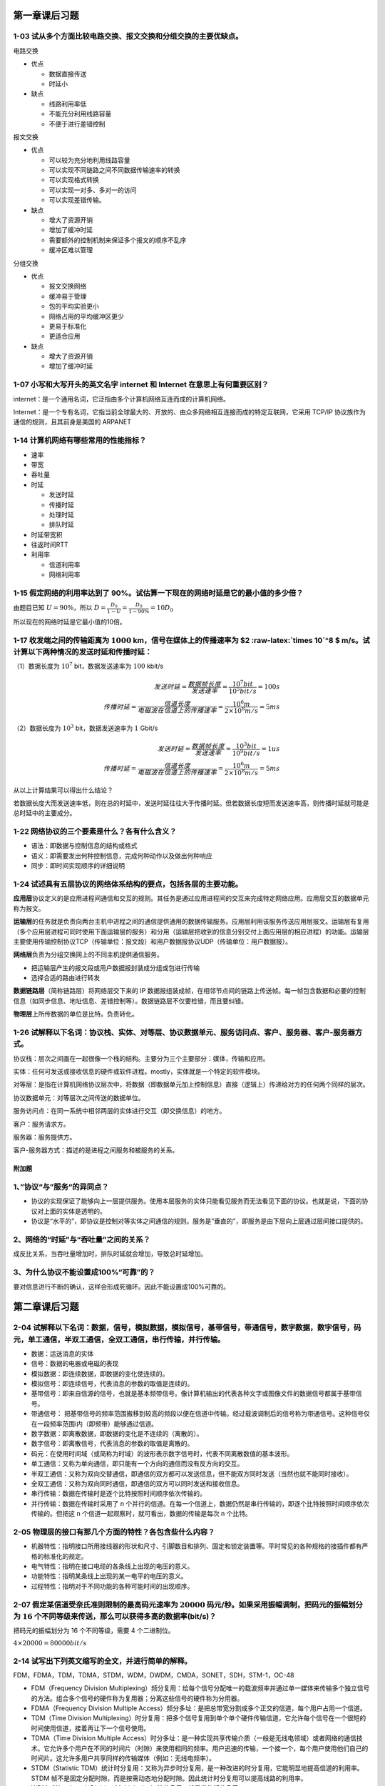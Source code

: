 第一章课后习题
==============

1-03 试从多个方面比较电路交换、报文交换和分组交换的主要优缺点。
'''''''''''''''''''''''''''''''''''''''''''''''''''''''''''''''

电路交换

-  优点

   -  数据直接传送

   -  时延小

-  缺点

   -  线路利用率低

   -  不能充分利用线路容量

   -  不便于进行差错控制

报文交换

-  优点

   -  可以较为充分地利用线路容量

   -  可以实现不同链路之间不同数据传输速率的转换

   -  可以实现格式转换

   -  可以实现一对多、多对一的访问

   -  可以实现差错传输。

-  缺点

   -  增大了资源开销

   -  增加了缓冲时延

   -  需要额外的控制机制来保证多个报文的顺序不乱序

   -  缓冲区难以管理

分组交换

-  优点

   -  报文交换网络

   -  缓冲易于管理

   -  包的平均实验更小

   -  网络占用的平均缓冲区更少

   -  更易于标准化

   -  更适合应用

-  缺点

   -  增大了资源开销

   -  增加了缓冲时延

1-07 小写和大写开头的英文名字 internet 和 Internet 在意思上有何重要区别？
'''''''''''''''''''''''''''''''''''''''''''''''''''''''''''''''''''''''''

internet：是一个通用名词，它泛指由多个计算机网络互连而成的计算机网络。

Internet：是一个专有名词，它指当前全球最大的、开放的、由众多网络相互连接而成的特定互联网，它采用
TCP/IP 协议族作为通信的规则，且其前身是美国的 ARPANET

1-14 计算机网络有哪些常用的性能指标？
'''''''''''''''''''''''''''''''''''''

-  速率

-  带宽

-  吞吐量

-  时延

   -  发送时延

   -  传播时延

   -  处理时延

   -  排队时延

-  时延带宽积

-  往返时间RTT

-  利用率

   -  信道利用率

   -  网络利用率

1-15 假定网络的利用率达到了 90%。试估算一下现在的网络时延是它的最小值的多少倍？
'''''''''''''''''''''''''''''''''''''''''''''''''''''''''''''''''''''''''''''''

由题目已知 :math:`U=90\%`\ ，所以
:math:`D = \frac{D_0}{1-U}=\frac{D_0}{1-90\%}=10D_0`

所以现在的网络时延是它最小值的10倍。

1-17 收发端之间的传输距离为 :math:`1000` km，信号在媒体上的传播速率为 $2 :raw-latex:`\times 10`^8 $ m/s。试计算以下两种情况的发送时延和传播时延：
'''''''''''''''''''''''''''''''''''''''''''''''''''''''''''''''''''''''''''''''''''''''''''''''''''''''''''''''''''''''''''''''''''''''''''''''''

（1）数据长度为 :math:`10^7` bit，数据发送速率为 :math:`100` kbit/s
                                                                   

.. math::


   发送时延=\frac{数据帧长度}{发送速率}=\frac{10^7 bit}{10^5bit/s}=100s\\
   传播时延=\frac{信道长度}{电磁波在信道上的传播速率}=\frac{10^6m}{2\times10^8m/s}=5ms

（2）数据长度为 :math:`10^3` bit，数据发送速率为 :math:`1` Gbit/s
                                                                 

.. math::


   发送时延=\frac{数据帧长度}{发送速率}=\frac{10^3 bit}{10^9bit/s}=1us\\
   传播时延=\frac{信道长度}{电磁波在信道上的传播速率}=\frac{10^6m}{2\times10^8m/s}=5ms

从以上计算结果可以得出什么结论？
                                

若数据长度大而发送速率低，则在总的时延中，发送时延往往大于传播时延。但若数据长度短而发送速率高，则传播时延就可能是总时延中的主要成分。

1-22 网络协议的三个要素是什么？各有什么含义？
'''''''''''''''''''''''''''''''''''''''''''''

-  语法：即数据与控制信息的结构或格式

-  语义：即需要发出何种控制信息，完成何种动作以及做出何种响应

-  同步：即时间实现顺序的详细说明

1-24 试述具有五层协议的网络体系结构的要点，包括各层的主要功能。
'''''''''''''''''''''''''''''''''''''''''''''''''''''''''''''''

**应用层**\ 协议定义的是应用进程间通信和交互的规则。其任务是通过应用进程间的交互来完成特定网络应用。应用层交互的数据单元称为报文。

**运输层**\ 的任务就是负责向两台主机中进程之间的通信提供通用的数据传输服务。应用层利用该服务传送应用层报文。运输层有复用（多个应用层进程可同时使用下面运输层的服务）和分用（运输层把收到的信息分别交付上面应用层的相应进程）的功能。运输层主要使用传输控制协议TCP（传输单位：报文段）和用户数据报协议UDP（传输单位：用户数据报）。

**网络层**\ 负责为分组交换网上的不同主机提供通信服务。

-  把运输层产生的报文段或用户数据报封装成分组或包进行传输

-  选择合适的路由进行转发

**数据链路层**\ （简称链路层）将网络层交下来的 IP
数据报组装成帧，在相邻节点间的链路上传送帧。每一帧包含数据和必要的控制信息（如同步信息、地址信息、差错控制等）。数据链路层不仅要检错，而且要纠错。

**物理层**\ 上所传数据的单位是比特。负责转化。

1-26 试解释以下名词：协议栈、实体、对等层、协议数据单元、服务访问点、客户、服务器、客户-服务器方式。
''''''''''''''''''''''''''''''''''''''''''''''''''''''''''''''''''''''''''''''''''''''''''''''''''''

协议栈：层次之间画在一起很像一个栈的结构。主要分为三个主要部分：媒体，传输和应用。

实体：任何可发送或接收信息的硬件或软件进程。mostly，实体就是一个特定的软件模块。

对等层：是指在计算机网络协议层次中，将数据（即数据单元加上控制信息）直接（逻辑上）传递给对方的任何两个同样的层次。

协议数据单元：对等层次之间传送的数据单位。

服务访问点：在同一系统中相邻两层的实体进行交互（即交换信息）的地方。

客户：服务请求方。

服务器：服务提供方。

客户-服务器方式：描述的是进程之间服务和被服务的关系。

附加题
------

1、”协议“与”服务“的异同点？
'''''''''''''''''''''''''''

-  协议的实现保证了能够向上一层提供服务。使用本层服务的实体只能看见服务而无法看见下面的协议。也就是说，下面的协议对上面的实体是透明的。

-  协议是“水平的”，即协议是控制对等实体之间通信的规则。服务是“垂直的”，即服务是由下层向上层通过层间接口提供的。

2、网络的“时延”与“吞吐量”之间的关系？
'''''''''''''''''''''''''''''''''''''

成反比关系，当吞吐量增加时，排队时延就会增加，导致总时延增加。

3、为什么协议不能设置成100%“可靠”的？
'''''''''''''''''''''''''''''''''''''

要对信息进行不断的确认，这样会形成死循环。因此不能设置成100%可靠的。

第二章课后习题
==============

2-04 试解释以下名词：数据，信号，模拟数据，模拟信号，基带信号，带通信号，数字数据，数字信号，码元，单工通信，半双工通信，全双工通信，串行传输，并行传输。
'''''''''''''''''''''''''''''''''''''''''''''''''''''''''''''''''''''''''''''''''''''''''''''''''''''''''''''''''''''''''''''''''''''''''''''''''''''''''

-  数据：运送消息的实体

-  信号：数据的电器或电磁的表现

-  模拟数据：即连续数据，即数据的变化使连续的。

-  模拟信号：即连续信号，代表消息的参数的取值是连续的。

-  基带信号：即来自信源的信号，也就是基本频带信号。像计算机输出的代表各种文字或图像文件的数据信号都属于基带信号。

-  带通信号：
   把基带信号的频率范围搬移到较高的频段以便在信道中传输。经过载波调制后的信号称为带通信号。这种信号仅在一段频率范围i内（即频带）能够通过信道。

-  数字数据：即离散数据，即数据的变化是不连续的（离散的）。

-  数字信号：即离散信号，代表消息的参数的取值是离散的。

-  码元：在使用时间域（或简称为时域）的波形表示数字信号时，代表不同离散数值的基本波形。

-  单工通信：又称为单向通信，即只能有一个方向的通信而没有反方向的交互。

-  半双工通信：又称为双向交替通信，即通信的双方都可以发送信息，但不能双方同时发送（当然也就不能同时接收）。

-  全双工通信：又称为双向同时通信，即通信的双方可以同时发送和接收信息。

-  串行传输：数据在传输时是逐个比特按照时间顺序依次传输的。

-  并行传输：数据在传输时采用了 n
   个并行的信道。在每一个信道上，数据仍然是串行传输的，即逐个比特按照时间顺序依次传输的。但把这
   n 个信道一起观察时，就可看出，数据的传输是每次 n 个比特。

2-05 物理层的接口有那几个方面的特性？各包含些什么内容？
'''''''''''''''''''''''''''''''''''''''''''''''''''''''

-  机器特性：指明接口所用接线器的形状和尺寸、引脚数目和排列、固定和锁定装置等。平时常见的各种规格的接插件都有严格的标准化的规定。

-  电气特性：指明在接口电缆的各条线上出现的电压的意义。

-  功能特性：指明某条线上出现的某一电平的电压的意义。

-  过程特性：指明对于不同功能的各种可能时间的出现顺序。

2-07 假定某信道受奈氏准则限制的最高码元速率为 :math:`20000` 码元/秒。如果采用振幅调制，把码元的振幅划分为 :math:`16` 个不同等级来传送，那么可以获得多高的数据率(bit/s)？
''''''''''''''''''''''''''''''''''''''''''''''''''''''''''''''''''''''''''''''''''''''''''''''''''''''''''''''''''''''''''''''''''''''''''''''''''''''''''''''''''''''''

把码元的振幅划分为 16 个不同等级，需要 4 个二进制位。

:math:`4 \times 20000 = 80000 bit/s`

2-14 试写出下列英文缩写的全文，并进行简单的解释。
'''''''''''''''''''''''''''''''''''''''''''''''''

FDM，FDMA，TDM，TDMA，STDM，WDM，DWDM，CMDA，SONET，SDH，STM-1，OC-48
                                                                     

-  FDM（Frequency Division
   Multiplexing）频分复用：给每个信号分配唯一的载波频率并通过单一媒体来传输多个独立信号的方法。组合多个信号的硬件称为复用器；分离这些信号的硬件称为分用器。

-  FDMA（Frequency Division Multiple
   Access）频分多址：是把总带宽分割成多个正交的信道，每个用户占用一个信道。

-  TDM（Time Division
   Multiplexing）时分复用：把多个信号复用到单个单个硬件传输信道，它允许每个信号在一个很短的时间使用信道，接着再让下一个信号使用。

-  TDMA（Time Division Multiple
   Access）时分多址：是一种实现共享传输介质（一般是无线电领域）或者网络的通信技术。它允许多个用户在不同的时间片（时隙）来使用相同的频率。用户迅速的传输，一个接一个，每个用户使用他们自己的时间片。这允许多用户共享同样的传输媒体（例如：无线电频率）。

-  STDM（Statistic
   TDM）统计时分复用：又称为异步时分复用，是一种改进的时分复用，它能明显地提高信道的利用率。STDM
   帧不是固定分配时隙，而是按需动态地分配时隙。因此统计时分复用可以提高线路的利用率。

-  WDM（Wavelength Division Multiplexing）波分复用：就是光的频分复用。

-  DWDM（Dense Wavelength Division
   Multiplexing）密集波分复用：是波分复用的一种具体表现形式。

-  CDMA（Code Division
   Multiplexing）码分多址：即码分复用，也是一种共享信道的方法。

-  SONET（Synchronous Optical
   Network）同步光纤网：美国在1988年首先推出了一个数字传输标准。

-  SDH（Synchronous Digital Hierarchy）同步数字系列：ITU-T 以美国标准
   SONET为标准制定出的国际标准。但SDH的基本速率为
   155.52Mbit/s，称为STM-1。

-  STM-1（Synchronous Transfer Module-1）第 1
   级同步传输模块：通过光纤传输数据的一系列标准。SDH标准规定第 1
   级同步传递模块（即 STM-1）的传输速率是 155.52Mbit/s，然后把 n
   倍的速率记为STM-n。

-  OC-48（Optical Carrier-48）：OC（Optical
   Carrier）的意思就是光载波，是SONET标准的表示方法。此标准规定第 1
   级光载波（即 OC-1）的传输速率是 51.84 Mbit/s，任何把 n 倍的速率记为
   OC-n。

2-16 共有四个站进行码分多址CDMA通信，四个站的码片序列为：
'''''''''''''''''''''''''''''''''''''''''''''''''''''''''

================================== ===================================
A：（-1 -1 -1 +1 +1 -1 +1 +1）     B：（-1 -1 +1 -1 +1 +1 +1 -1）
================================== ===================================
**C：（-1 +1 -1 +1 +1 +1 -1 -1）** **D：（-1 +1 -1 -1 -1 -1  +1 -1）**
================================== ===================================

**现收到这样的码分序列：（-1 +1 -3 +1 -1 -3 +1
+1）。问哪个站发送数据了？发送数据的站发送的是 1 还是 0？**

A站的内积：（-1 -1 -1 +1 +1 -1 +1 +1）\ :math:`\cdot` （-1 +1 -3 +1 -1
-3 +1 +1）/8=1

B站的内积：（-1 -1 +1 -1 +1 +1 +1 -1）\ :math:`\cdot` （-1 +1 -3 +1 -1
-3 +1 +1）/8=-1

C站的内积：（-1 +1 -1 +1 +1 +1 -1 -1）\ :math:`\cdot` （-1 +1 -3 +1 -1
-3 +1 +1）/8=0

D站的内积：（-1 +1 -1 -1 -1 -1  +1 -1）\ :math:`\cdot` （-1 +1 -3 +1 -1
-3 +1 +1）/8=1

因此，A和D发送1，B发送0，而C未发送数据。

2-18 在ADSL技术中，为什么在不到 1 MHz 的带宽中却可以使传送速率高达每秒几个兆比特？
''''''''''''''''''''''''''''''''''''''''''''''''''''''''''''''''''''''''''''''''''

靠先进的编码，使得每秒传送一个码元就相当于每秒传送多个比特。

.. _附加题-1:

附加题
------

1、 奈氏准则和香农公式的主要区别是什么？
''''''''''''''''''''''''''''''''''''''''

奈氏准则指出了，码元传输的速率是受限的，不能任意提高，否则在接收端就无法正确判定码元是
1 还是 0（因为码元之间的相互干扰）。

香农公式给出了信息传输速率的极限，即对于一定的传输带宽（以赫兹为单位）和一定的信噪比，信息传输速率的上限就确定了。

2、为什么ADSL方式，不能保证固定的数据率？
'''''''''''''''''''''''''''''''''''''''''

1. 利用电话线路，语言和数字信号分开

2. 上传和下载业务数据量不同

3. 物理特性（衰减、干扰）
